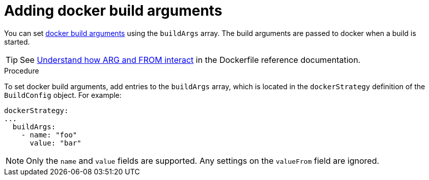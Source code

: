 // Module included in the following assemblies:
// * builds/build-strategies.adoc

[id="builds-strategy-docker-build-arguments_{context}"]
= Adding docker build arguments

[role="_abstract"]
You can set link:http://docs.docker.com/v1.7/reference/api/hub_registry_spec/#docker-registry-1-0[docker build arguments] using the `buildArgs` array. The build arguments are passed to docker when a build is started.

[TIP]
====
See link:https://docs.docker.com/engine/reference/builder/#understand-how-arg-and-from-interact[Understand how ARG and FROM interact] in the Dockerfile reference documentation.
====

.Procedure

To set docker build arguments, add entries to the `buildArgs` array, which is located in the `dockerStrategy` definition of the `BuildConfig` object. For example:

[source,yaml]
----
dockerStrategy:
...
  buildArgs:
    - name: "foo"
      value: "bar"
----

[NOTE]
====
Only the `name` and `value` fields are supported. Any settings on the `valueFrom` field are ignored.
====
